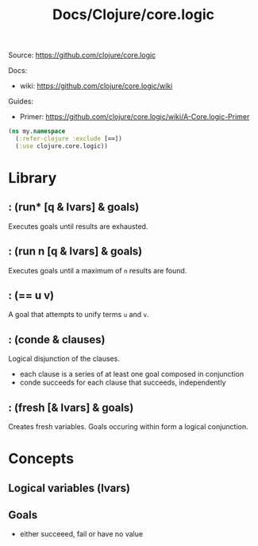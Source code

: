 #+title: Docs/Clojure/core.logic

Source: https://github.com/clojure/core.logic

Docs:
- wiki: https://github.com/clojure/core.logic/wiki

Guides:
- Primer: https://github.com/clojure/core.logic/wiki/A-Core.logic-Primer

#+begin_src clojure
(ns my.namespace
  (:refer-clojure :exclude [==])
  (:use clojure.core.logic))
#+end_src


* Library

** : (run* [q & lvars] & goals)

Executes goals until results are exhausted.

** : (run n [q & lvars] & goals)

Executes goals until a maximum of ~n~ results are found.

** : (== u v)

A goal that attempts to unify terms ~u~ and ~v~.

** : (conde & clauses)

Logical disjunction of the clauses.
- each clause is a series of at least one goal composed in conjunction
- conde succeeds for each clause that succeeds, independently

** : (fresh [& lvars] & goals)

Creates fresh variables. Goals occuring within form a logical conjunction.


* Concepts

** Logical variables (lvars)

** Goals

- either succeeed, fail or have no value
